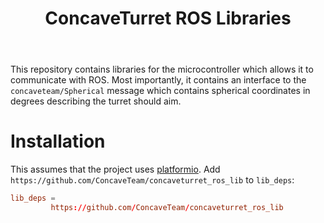 #+title: ConcaveTurret ROS Libraries

This repository contains libraries for the microcontroller which allows it to communicate with ROS.
Most importantly, it contains an interface to the =concaveteam/Spherical= message which contains spherical coordinates in degrees describing the turret should aim.

* Installation
This assumes that the project uses [[https://platformio.org/][platformio]].
Add =https://github.com/ConcaveTeam/concaveturret_ros_lib= to =lib_deps=:

#+BEGIN_SRC conf
  lib_deps =
           https://github.com/ConcaveTeam/concaveturret_ros_lib
#+END_SRC
         
